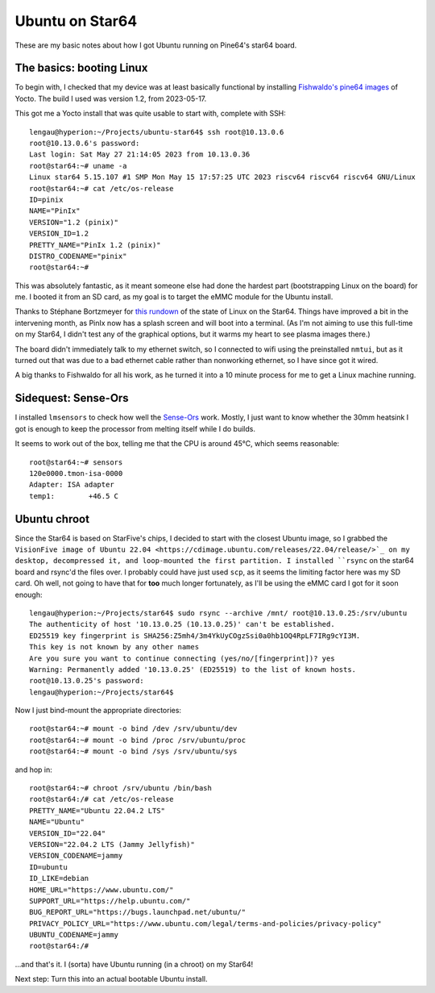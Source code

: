 ==================
 Ubuntu on Star64
==================

These are my basic notes about how I got Ubuntu running on Pine64's star64 board.

The basics: booting Linux
-------------------------

To begin with, I checked that my device was at least basically functional by installing
`Fishwaldo's pine64 images <https://github.com/Fishwaldo/meta-pine64>`_ of Yocto.
The build I used was version 1.2, from 2023-05-17.

This got me a Yocto install that was quite usable to start with, complete with SSH::

    lengau@hyperion:~/Projects/ubuntu-star64$ ssh root@10.13.0.6
    root@10.13.0.6's password: 
    Last login: Sat May 27 21:14:05 2023 from 10.13.0.36
    root@star64:~# uname -a
    Linux star64 5.15.107 #1 SMP Mon May 15 17:57:25 UTC 2023 riscv64 riscv64 riscv64 GNU/Linux
    root@star64:~# cat /etc/os-release 
    ID=pinix
    NAME="PinIx"
    VERSION="1.2 (pinix)"
    VERSION_ID=1.2
    PRETTY_NAME="PinIx 1.2 (pinix)"
    DISTRO_CODENAME="pinix"
    root@star64:~# 

    
This was absolutely fantastic, as it meant someone else had done the hardest part
(bootstrapping Linux on the board) for me. I booted it from an SD card, as my goal is 
to target the eMMC module for the Ubuntu install.

Thanks to Stéphane Bortzmeyer for `this rundown <https://www.bortzmeyer.org/star64-first-boot.html>`_
of the state of Linux on the Star64. Things have improved a bit in the intervening month,
as PinIx now has a splash screen and will boot into a terminal.
(As I'm not aiming to use this full-time on my Star64, I didn't test any of the graphical
options, but it warms my heart to see plasma images there.)

The board didn't immediately talk to my ethernet switch, so I connected to wifi using
the preinstalled ``nmtui``, but as it turned out that was due to a bad ethernet cable
rather than nonworking ethernet, so I have since got it wired.

A big thanks to Fishwaldo for all his work, as he turned it into a 10 minute process 
for me to get a Linux machine running.

    
Sidequest: Sense-Ors
--------------------

I installed ``lmsensors`` to check how well the 
`Sense-Ors <https://www.youtube.com/watch?v=EM1YYefSmKg>`_ work. Mostly, I just want to
know whether the 30mm heatsink I got is enough to keep the processor from melting itself
while I do builds.

It seems to work out of the box, telling me that the CPU is around 45°C, which seems
reasonable::

    root@star64:~# sensors
    120e0000.tmon-isa-0000
    Adapter: ISA adapter
    temp1:        +46.5 C 


Ubuntu chroot
-------------

Since the Star64 is based on StarFive's chips, I decided to start with the closest
Ubuntu image, so I grabbed the 
``VisionFive image of Ubuntu 22.04 <https://cdimage.ubuntu.com/releases/22.04/release/>`_
on my desktop, decompressed it, and loop-mounted the first partition. I installed 
``rsync`` on the star64 board and rsync'd the files over. I probably could have just
used ``scp``, as it seems the limiting factor here was my SD card. Oh well, not going
to have that for **too** much longer fortunately, as I'll be using the eMMC card I
got for it soon enough::

    lengau@hyperion:~/Projects/star64$ sudo rsync --archive /mnt/ root@10.13.0.25:/srv/ubuntu
    The authenticity of host '10.13.0.25 (10.13.0.25)' can't be established.
    ED25519 key fingerprint is SHA256:Z5mh4/3m4YkUyCOgzSsi0a0hb1OQ4RpLF7IRg9cYI3M.
    This key is not known by any other names
    Are you sure you want to continue connecting (yes/no/[fingerprint])? yes
    Warning: Permanently added '10.13.0.25' (ED25519) to the list of known hosts.
    root@10.13.0.25's password: 
    lengau@hyperion:~/Projects/star64$ 
    

Now I just bind-mount the appropriate directories::

    root@star64:~# mount -o bind /dev /srv/ubuntu/dev
    root@star64:~# mount -o bind /proc /srv/ubuntu/proc
    root@star64:~# mount -o bind /sys /srv/ubuntu/sys
    
and hop in::

    root@star64:~# chroot /srv/ubuntu /bin/bash
    root@star64:/# cat /etc/os-release 
    PRETTY_NAME="Ubuntu 22.04.2 LTS"
    NAME="Ubuntu"
    VERSION_ID="22.04"
    VERSION="22.04.2 LTS (Jammy Jellyfish)"
    VERSION_CODENAME=jammy
    ID=ubuntu
    ID_LIKE=debian
    HOME_URL="https://www.ubuntu.com/"
    SUPPORT_URL="https://help.ubuntu.com/"
    BUG_REPORT_URL="https://bugs.launchpad.net/ubuntu/"
    PRIVACY_POLICY_URL="https://www.ubuntu.com/legal/terms-and-policies/privacy-policy"
    UBUNTU_CODENAME=jammy
    root@star64:/# 

...and that's it. I (sorta) have Ubuntu running (in a chroot) on my Star64!

Next step: Turn this into an actual bootable Ubuntu install.
